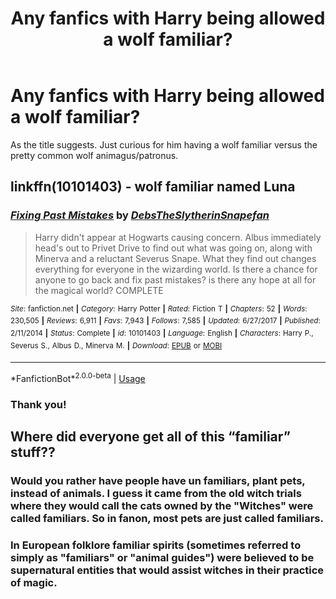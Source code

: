 #+TITLE: Any fanfics with Harry being allowed a wolf familiar?

* Any fanfics with Harry being allowed a wolf familiar?
:PROPERTIES:
:Author: Torquex117
:Score: 4
:DateUnix: 1563039024.0
:DateShort: 2019-Jul-13
:FlairText: Request
:END:
As the title suggests. Just curious for him having a wolf familiar versus the pretty common wolf animagus/patronus.


** linkffn(10101403) - wolf familiar named Luna
:PROPERTIES:
:Author: Phillies273
:Score: 2
:DateUnix: 1563102421.0
:DateShort: 2019-Jul-14
:END:

*** [[https://www.fanfiction.net/s/10101403/1/][*/Fixing Past Mistakes/*]] by [[https://www.fanfiction.net/u/1304480/DebsTheSlytherinSnapefan][/DebsTheSlytherinSnapefan/]]

#+begin_quote
  Harry didn't appear at Hogwarts causing concern. Albus immediately head's out to Privet Drive to find out what was going on, along with Minerva and a reluctant Severus Snape. What they find out changes everything for everyone in the wizarding world. Is there a chance for anyone to go back and fix past mistakes? is there any hope at all for the magical world? COMPLETE
#+end_quote

^{/Site/:} ^{fanfiction.net} ^{*|*} ^{/Category/:} ^{Harry} ^{Potter} ^{*|*} ^{/Rated/:} ^{Fiction} ^{T} ^{*|*} ^{/Chapters/:} ^{52} ^{*|*} ^{/Words/:} ^{230,505} ^{*|*} ^{/Reviews/:} ^{6,911} ^{*|*} ^{/Favs/:} ^{7,943} ^{*|*} ^{/Follows/:} ^{7,585} ^{*|*} ^{/Updated/:} ^{6/27/2017} ^{*|*} ^{/Published/:} ^{2/11/2014} ^{*|*} ^{/Status/:} ^{Complete} ^{*|*} ^{/id/:} ^{10101403} ^{*|*} ^{/Language/:} ^{English} ^{*|*} ^{/Characters/:} ^{Harry} ^{P.,} ^{Severus} ^{S.,} ^{Albus} ^{D.,} ^{Minerva} ^{M.} ^{*|*} ^{/Download/:} ^{[[http://www.ff2ebook.com/old/ffn-bot/index.php?id=10101403&source=ff&filetype=epub][EPUB]]} ^{or} ^{[[http://www.ff2ebook.com/old/ffn-bot/index.php?id=10101403&source=ff&filetype=mobi][MOBI]]}

--------------

*FanfictionBot*^{2.0.0-beta} | [[https://github.com/tusing/reddit-ffn-bot/wiki/Usage][Usage]]
:PROPERTIES:
:Author: FanfictionBot
:Score: 1
:DateUnix: 1563102430.0
:DateShort: 2019-Jul-14
:END:


*** Thank you!
:PROPERTIES:
:Author: Torquex117
:Score: 1
:DateUnix: 1563169156.0
:DateShort: 2019-Jul-15
:END:


** Where did everyone get all of this “familiar” stuff??
:PROPERTIES:
:Author: artymas383
:Score: 1
:DateUnix: 1563045691.0
:DateShort: 2019-Jul-13
:END:

*** Would you rather have people have un familiars, plant pets, instead of animals. I guess it came from the old witch trials where they would call the cats owned by the "Witches" were called familiars. So in fanon, most pets are just called familiars.
:PROPERTIES:
:Author: Luftenwaffe
:Score: 1
:DateUnix: 1563051459.0
:DateShort: 2019-Jul-14
:END:


*** In European folklore familiar spirits (sometimes referred to simply as "familiars" or "animal guides") were believed to be supernatural entities that would assist witches in their practice of magic.
:PROPERTIES:
:Author: will1707
:Score: 1
:DateUnix: 1563057551.0
:DateShort: 2019-Jul-14
:END:
